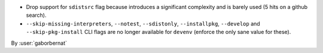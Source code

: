 - Drop support for ``sdistsrc`` flag because introduces a significant complexity and is barely used (5 hits on a github
  search).
- ``--skip-missing-interpreters``, ``--notest``, ``--sdistonly``, ``--installpkg``, ``--develop`` and
  ``--skip-pkg-install`` CLI flags are no longer available for ``devenv`` (enforce the only sane value for these).

By :user:`gaborbernat`
